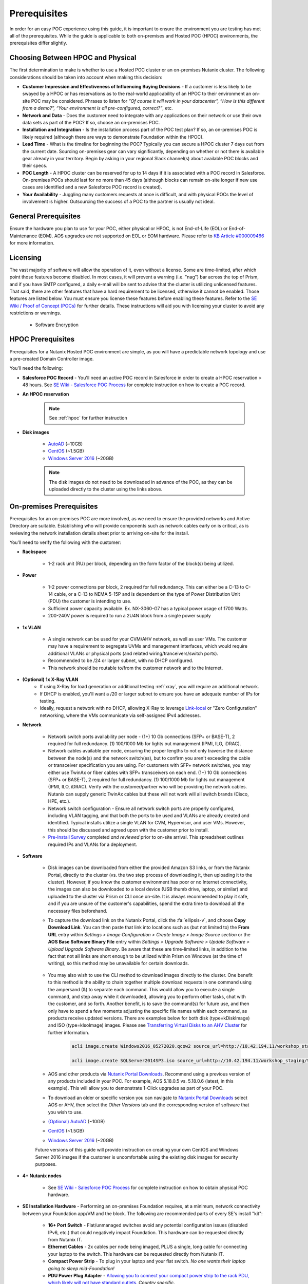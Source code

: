 .. _prereqs:

--------------
Prerequisites
--------------

In order for an easy POC experience using this guide, it is important to ensure the environment you are testing has met all of the prerequisites. While the guide is applicable to both on-premises and Hosted POC (HPOC) environments, the prerequisites differ slightly.

Choosing Between HPOC and Physical
+++++++++++++++++++++++++++++++++++

The first determination to make is whether to use a Hosted POC cluster or an on-premises Nutanix cluster. The following considerations should be taken into account when making this decision:

- **Customer Impression and Effectiveness of Influencing Buying Decisions** - If a customer is less likely to be swayed by a HPOC or has reservations as to the real-world applicability of an HPOC to their environment an on-site POC may be considered. Phrases to listen for *“Of course it will work in your datacenter”, “How is this different from a demo?”, “Your environment is all pre-configured, correct?”*, etc.
- **Network and Data** - Does the customer need to integrate with any applications on their network or use their own data sets as part of the POC? If so, choose an on-premises POC.
- **Installation and Integration** - Is the installation process part of the POC test plan? If so, an on-premises POC is likely required (although there are ways to demonstrate Foundation within the HPOC).
- **Lead Time** - What is the timeline for beginning the POC? Typically you can secure a HPOC cluster 7 days out from the current date. Sourcing on-premises gear can vary significantly, depending on whether or not there is available gear already in your territory. Begin by asking in your regional Slack channel(s) about available POC blocks and their specs.
- **POC Length** - A HPOC cluster can be reserved for up to 14 days if it is associated with a POC record in Salesforce. On-premises POCs should last for no more than 45 days (although blocks can remain on-site longer if new use cases are identified and a new Salesforce POC record is created).
- **Your Availability** - Juggling many customers requests at once is difficult, and with physical POCs the level of involvement is higher. Outsourcing the success of a POC to the partner is usually not ideal.

General Prerequisites
+++++++++++++++++++++

Ensure the hardware you plan to use for your POC, either physical or HPOC, is not End-of-Life (EOL) or End-of-Maintenance (EOM). AOS upgrades are not supported on EOL or EOM hardware. Please refer to `KB Article #000009466 <https://portal.nutanix.com/page/documents/kbs/details?targetId=kA00e000000CyS2CAK>`_ for more information.

Licensing
+++++++++

The vast majority of software will allow the operation of it, even without a license. Some are time-limited, after which point those features become disabled. In most cases, it will prevent a warning (i.e. "nag") bar across the top of Prism, and if you have SMTP configured, a daily e-mail will be sent to advise that the cluster is utilizing unlicensed features. That said, there are other features that have a hard requirement to be licensed, otherwise it cannot be enabled. Those features are listed below. You must ensure you license these features before enabling these features. Refer to the `SE Wiki / Proof of Concept (POCs) <https://confluence.eng.nutanix.com:8443/x/yA4sAw>`_ for further details. These instructions will aid you with licensing your cluster to avoid any restrictions or warnings.

   - Software Encryption

HPOC Prerequisites
+++++++++++++++++++

Prerequisites for a Nutanix Hosted POC environment are simple, as you will have a predictable network topology and use a pre-created Domain Controller image.

You'll need the following:

- **Salesforce POC Record** - You'll need an active POC record in Salesforce in order to create a HPOC reservation > 48 hours. See `SE Wiki - Salesforce POC Process <https://confluence.eng.nutanix.com:8443/pages/viewpage.action?pageId=53219016>`_ for complete instruction on how to create a POC record.

- **An HPOC reservation**

   .. note::

      See :ref:`hpoc` for further instruction
- **Disk images**

   - `AutoAD <http://10.42.194.11/workshop_staging/AutoAD.qcow2>`_ (~10GB)
   - `CentOS <http://10.42.194.11/workshop_staging/CentOS7.qcow2>`_ (~1.5GB)
   - `Windows Server 2016 <http://10.42.194.11/workshop_staging/Windows2016.qcow2>`_ (~20GB)

   .. note:: The disk images do not need to be downloaded in advance of the POC, as they can be uploaded directly to the cluster using the links above.

On-premises Prerequisites
++++++++++++++++++++++++++

Prerequisites for an on-premises POC are more involved, as we need to ensure the provided networks and Active Directory are suitable. Establishing who will provide components such as network cables early on is critical, as is reviewing the network installation details sheet prior to arriving on-site for the install.

You'll need to verify the following with the customer:

- **Rackspace**

   - 1-2 rack unit (RU) per block, depending on the form factor of the block(s) being utilized.

- **Power**

   - 1-2 power connections per block, 2 required for full redundancy.  This can either be a C-13 to C-14 cable, or a C-13 to NEMA 5-15P and is dependent on the type of Power Distribution Unit (PDU) the customer is intending to use.
   - Sufficient power capacity available.  Ex. NX-3060-G7 has a typical power usage of 1700 Watts.
   - 200-240V power is required to run a 2U4N block from a single power supply

- **1x VLAN**

   - A single network can be used for your CVM/AHV network, as well as user VMs. The customer may have a requirement to segregate UVMs and management interfaces, which would require additional VLANs or physical ports (and related wiring/tranceivers/switch ports).
   - Recommended to be /24 or larger subnet, with no DHCP configured.
   - This network should be routable to/from the customer network and to the Internet.

- **(Optional) 1x X-Ray VLAN**
   - If using X-Ray for load generation or additional testing :ref:`xray`, you will require an additional network.
   - If DHCP is enabled, you'll want a /20 or larger subnet to ensure you have an adequate number of IPs for testing.
   - Ideally, request a network with no DHCP, allowing X-Ray to leverage `Link-local <https://en.wikipedia.org/wiki/Link-local_address>`_ or "Zero Configuration" networking, where the VMs communicate via self-assigned IPv4 addresses.

- **Network**

   - Network switch ports availability per node - (1+) 10 Gb connections (SFP+ or BASE-T), 2 required for full redundancy.  (1) 100/1000 Mb for lights out management (IPMI, ILO, iDRAC).
   - Network cables available per node, ensuring the proper lengths to not only traverse the distance between the node(s) and the network switch(es), but to confirm you aren't exceeding the cable or transceiver specification you are using.  For customers with SFP+ network switches, you may either use TwinAx or fiber cables with SFP+ transceivers on each end. (1+) 10 Gb connections (SFP+ or BASE-T), 2 required for full redundancy.  (1) 100/1000 Mb for lights out management (IPMI, ILO, iDRAC).  Verify with the customer/partner who will be providing the network cables. Nutanix can supply generic TwinAx cables but these will not work will all switch brands (Cisco, HPE, etc.).
   - Network switch configuration - Ensure all network switch ports are properly configured, including VLAN tagging, and that both the ports to be used and VLANs are already created and identified.  Typical installs utilize a single VLAN for CVM, Hypervisor, and user VMs.  However, this should be discussed and agreed upon with the customer prior to install.
   - `Pre-Install Survey <https://docs.google.com/spreadsheets/d/15r8Q1kCIJY4ErwL1CaHHwv4Q7gmCbLOz5IaR51t9se0/edit#gid=8195649>`_ completed *and reviewed* prior to on-site arrival. This spreadsheet outlines required IPs and VLANs for a deployment.

- **Software**

   .. note::

   - Disk images can be downloaded from either the provided Amazon S3 links, or from the Nutanix Portal, directly to the cluster (vs. the two step process of downloading it, then uploading it to the cluster). However, if you know the customer environment has poor or no Internet connectivity, the images can also be downloaded to a local device (USB thumb drive, laptop, or similar) and uploaded to the cluster via Prism or CLI once on-site. It is always recommended to play it safe, and if you are unsure of the customer's capabilities, spend the extra time to download all the necessary files beforehand.

   - To capture the download link on the Nutanix Portal, click the :fa:`ellipsis-v`, and choose **Copy Download Link**. You can then paste that link into locations such as (but not limited to) the **From URL** entry within *Settings > Image Configuration > Create Image > Image Source section* or the **AOS Base Software Binary File** entry within *Settings > Upgrade Software > Update Software > Upload Upgrade Software Binary*. Be aware that these are time-limited links, in addition to the fact that not all links are short enough to be utilized within Prism on Windows (at the time of writing), so this method may be unavailable for certain downloads.

      .. figure:: images/3.png

   - You may also wish to use the CLI method to download images directly to the cluster. One benefit to this method is the ability to chain together multiple download requests in one command using the ampersand (&) to separate each command. This would allow you to execute a single command, and step away while it downloaded, allowing you to perform other tasks, chat with the customer, and so forth. Another benefit, is to save the command(s) for future use, and then only have to spend a few moments adjusting the specific file names within each command, as products receive updated versions. There are examples below for both disk (type=kDiskImage) and ISO (type=kIsoImage) images. Please see `Transferring Virtual Disks to an AHV Cluster <https://portal.nutanix.com/page/documents/kbs/details?targetId=kA032000000TTgPCAW>`_ for further information.

      .. code-block:: bash

         acli image.create Windows2016_05272020.qcow2 source_url=http://10.42.194.11/workshop_staging/Windows2016_05272020.qcow2 container=Era_Storage_pool image_type=kDiskImage &

         acli image.create SQLServer2014SP3.iso source_url=http://10.42.194.11/workshop_staging/SQLServer2014SP3.iso container=Era_Storage_pool image_type=kIsoImage

   - AOS and other products via `Nutanix Portal Downloads <https://portal.nutanix.com/page/downloads/list>`_. Recommend using a previous version of any products included in your POC. For example, AOS 5.18.0.5 vs. 5.18.0.6 (latest, in this example). This will allow you to demonstrate 1-Click upgrades as part of your POC.

   - To download an older or specific version you can navigate to `Nutanix Portal Downloads <https://portal.nutanix.com/page/downloads/list>`_ select AOS or AHV, then select the *Other Versions* tab and the corresponding version of software that you wish to use.

   - `(Optional) AutoAD <https://get-ahv-images.s3.amazonaws.com/AutoAD.qcow2>`_ (~10GB)
   - `CentOS <https://get-ahv-images.s3.amazonaws.com/CentOS7.qcow2>`_ (~1.5GB)
   - `Windows Server 2016 <https://get-ahv-images.s3.amazonaws.com/Windows2016.qcow2>`_ (~20GB)

   .. note::

   Future versions of this guide will provide instruction on creating your own CentOS and Windows Server 2016 images if the customer is uncomfortable using the existing disk images for security purposes.

- **4+ Nutanix nodes**

   - See `SE Wiki - Salesforce POC Process <https://confluence.eng.nutanix.com:8443/pages/viewpage.action?pageId=53219016>`_ for complete instruction on how to obtain physical POC hardware.

- **SE Installation Hardware** - Performing an on-premises Foundation requires, at a minimum, network connectivity between your Foundation app/VM and the block. The following are recommended parts of every SE's install "kit":

   - **16+ Port Switch** - Flat/unmanaged switches avoid any potential configuration issues (disabled IPv6, etc.) that could negatively impact Foundation. This hardware can be requested directly from Nutanix IT.
   - **Ethernet Cables** - 2x cables per node being imaged, PLUS a single, long cable for connecting your laptop to the switch. This hardware can be requested directly from Nutanix IT.
   - **Compact Power Strip** - To plug in your laptop and your flat switch. *No one wants their laptop going to sleep mid-Foundation!*
   - **PDU Power Plug Adapter** - `Allowing you to connect your compact power strip to the rack PDU, which likely will not have standard outlets. <https://www.sfcable.com/nema-5-15r-to-c14-power-plug-adapter.html>`_ *Country specific*.
   - **(Optional) SFP to 1000Base-T Adapter** - `These <https://www.amazon.com/Cable-Matters-1000BASE-T-Transceiver-Supermicro/dp/B07TXRYJGF/ref=sr_1_3?dchild=1&keywords=sfp+ethernet+adapter&qid=1594907341&sr=8-3>`_ are only required when using Foundation on a node type without built-in Base-T/RJ45 NICs.

- **Active Directory** - You'll need to provide AD using one of these approaches:

   - **(Recommended)** Use the pre-created **AutoAD** disk image
   - If a customer requires integration with their own AD, you'll need:

      - Verify the minimum AD Forest Level is Windows Server 2008 R2 or newer
      - A Domain Admin account for Prism Element/Prism Central integration
      - 4x Security Groups, each with 1 or more users, that can map to the following roles:
         - Admin
         - Developer
         - Operator
         - Consumer



.. _ntnxlab:

NTNXLAB.local Details
+++++++++++++++++++++

The NTNXLAB.local domain provided by the **AutoAD** VM is pre-populated with the following Security Groups and User Accounts:

.. list-table::
   :widths: 25 35 40
   :header-rows: 1

   * - Security Group
     - Username(s)
     - Password
   * - Administrators
     - Administrator
     - nutanix/4u
   * - SSP Admins
     - adminuser01-adminuser25
     - nutanix/4u
   * - SSP Developers
     - devuser01-devuser25
     - nutanix/4u
   * - SSP Consumers
     - consumer01-consumer25
     - nutanix/4u
   * - SSP Operators
     - operator01-operator25
     - nutanix/4u
   * - SSP Custom
     - custom01-custom25
     - nutanix/4u
   * - Bootcamp Users
     - user01-user25
     - nutanix/4u
